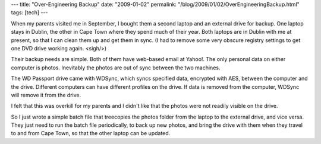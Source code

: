 ---
title: "Over-Engineering Backup"
date: "2009-01-02"
permalink: "/blog/2009/01/02/OverEngineeringBackup.html"
tags: [tech]
---



.. image:: https://www.thegadgetblog.com/wp-content/uploads/2008/02/wdfmypassport_essential320gb.jpg
    :alt: WD Passport
    :width: 200
    :class: right-float

When my parents visited me in September,
I bought them a second laptop and an external drive for backup.
One laptop stays in Dublin,
the other in Cape Town where they spend much of their year.
Both laptops are in Dublin with me at present,
so that I can clean them up and get them in sync.
(I had to remove some very obscure registry settings to
get one DVD drive working again. <sigh/>)

Their backup needs are simple.
Both of them have web-based email at Yahoo!.
The only personal data on either computer is photos.
Inevitably the photos are out of sync between the two machines.

The WD Passport drive came with WDSync,
which syncs specified data, encrypted with AES, between the computer and the drive.
Different computers can have different profiles on the drive.
If data is removed from the computer, WDSync will remove it from the drive.

I felt that this was overkill for my parents
and I didn't like that the photos were not readily visible on the drive.

So I just wrote a simple batch file that treecopies the photos folder
from the laptop to the external drive, and vice versa.
They just need to run the batch file periodically,
to back up new photos, and bring the drive with them
when they travel to and from Cape Town,
so that the other laptop can be updated.

.. _permalink:
    /blog/2009/01/02/OverEngineeringBackup.html
